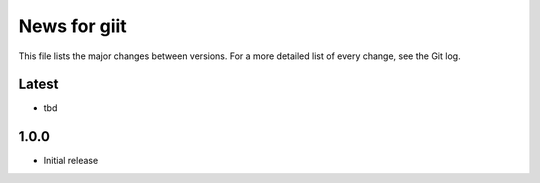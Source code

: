 News for giit
=============

This file lists the major changes between versions. For a more detailed list of
every change, see the Git log.

Latest
------
* tbd

1.0.0
-----
* Initial release
